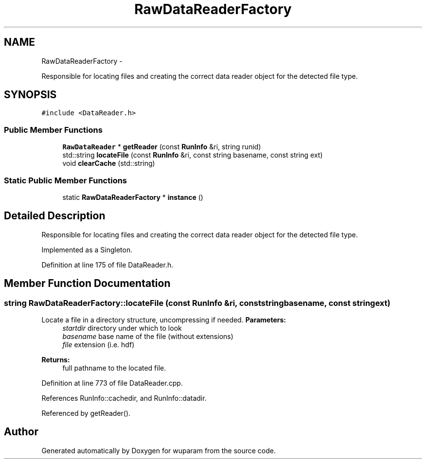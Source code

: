 .TH "RawDataReaderFactory" 3 "Tue Nov 1 2011" "Version 0.1" "wuparam" \" -*- nroff -*-
.ad l
.nh
.SH NAME
RawDataReaderFactory \- 
.PP
Responsible for locating files and creating the correct data reader object for the detected file type.  

.SH SYNOPSIS
.br
.PP
.PP
\fC#include <DataReader.h>\fP
.SS "Public Member Functions"

.in +1c
.ti -1c
.RI "\fBRawDataReader\fP * \fBgetReader\fP (const \fBRunInfo\fP &ri, string runid)"
.br
.ti -1c
.RI "std::string \fBlocateFile\fP (const \fBRunInfo\fP &ri, const string basename, const string ext)"
.br
.ti -1c
.RI "void \fBclearCache\fP (std::string)"
.br
.in -1c
.SS "Static Public Member Functions"

.in +1c
.ti -1c
.RI "static \fBRawDataReaderFactory\fP * \fBinstance\fP ()"
.br
.in -1c
.SH "Detailed Description"
.PP 
Responsible for locating files and creating the correct data reader object for the detected file type. 

Implemented as a Singleton. 
.PP
Definition at line 175 of file DataReader.h.
.SH "Member Function Documentation"
.PP 
.SS "string RawDataReaderFactory::locateFile (const \fBRunInfo\fP &ri, const stringbasename, const stringext)"
.PP
Locate a file in a directory structure, uncompressing if needed. \fBParameters:\fP
.RS 4
\fIstartdir\fP directory under which to look 
.br
\fIbasename\fP base name of the file (without extensions) 
.br
\fIfile\fP extension (i.e. hdf)
.RE
.PP
\fBReturns:\fP
.RS 4
full pathname to the located file. 
.RE
.PP

.PP
Definition at line 773 of file DataReader.cpp.
.PP
References RunInfo::cachedir, and RunInfo::datadir.
.PP
Referenced by getReader().

.SH "Author"
.PP 
Generated automatically by Doxygen for wuparam from the source code.
